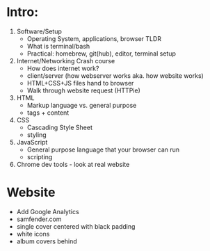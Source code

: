 * Intro:
1. Software/Setup
   - Operating System, applications, browser TLDR
   - What is terminal/bash
   - Practical: homebrew, git(hub), editor, terminal setup
2. Internet/Networking Crash course
   - How does internet work?
   - client/server (how webserver works aka. how website works)
   - HTML+CSS+JS files hand to browser
   - Walk through website request (HTTPie)
3. HTML
   - Markup language vs. general purpose
   - tags + content
4. CSS
   - Cascading Style Sheet
   - styling
5. JavaScript
   - General purpose language that your browser can run
   - scripting
6. Chrome dev tools - look at real website

* Website
- Add Google Analytics
- samfender.com
- single cover centered with black padding
- white icons
- album covers behind
